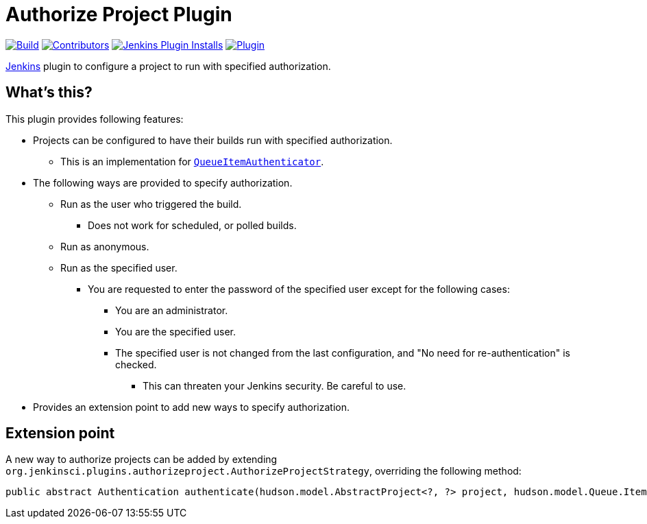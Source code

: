 [[authorize-project-plugin]]
= Authorize Project Plugin

link:https://ci.jenkins.io/job/Plugins/job/authorize-project-plugin/job/master/[image:https://ci.jenkins.io/job/Plugins/job/authorize-project-plugin/job/master/badge/icon[Build]]
link:https://github.com/jenkinsci/authorize-project-plugin/graphs/contributors[image:https://img.shields.io/github/contributors/jenkinsci/authorize-project-plugin.svg?color=blue[Contributors]]
link:https://plugins.jenkins.io/authorize-project/[image:https://img.shields.io/jenkins/plugin/i/authorize-project.svg?color=blue&label=installations[Jenkins Plugin Installs]]
link:https://plugins.jenkins.io/authorize-project/[image:https://img.shields.io/jenkins/plugin/v/authorize-project.svg[Plugin]]

https://jenkins.io[Jenkins] plugin to configure a project to run with specified authorization.

== What's this?

This plugin provides following features:

* Projects can be configured to have their builds run with specified authorization.
 ** This is an implementation for https://javadoc.jenkins-ci.org/jenkins/security/QueueItemAuthenticator.html[`QueueItemAuthenticator`].
* The following ways are provided to specify authorization.
 ** Run as the user who triggered the build.
  *** Does not work for scheduled, or polled builds.
 ** Run as anonymous.
 ** Run as the specified user.
  *** You are requested to enter the password of the specified user except for the following cases:
   **** You are an administrator.
   **** You are the specified user.
   **** The specified user is not changed from the last configuration, and "No need for re-authentication" is checked.
    ***** This can threaten your Jenkins security. Be careful to use.
* Provides an extension point to add new ways to specify authorization.

== Extension point

A new way to authorize projects can be added by extending `org.jenkinsci.plugins.authorizeproject.AuthorizeProjectStrategy`, overriding the following method:

----
public abstract Authentication authenticate(hudson.model.AbstractProject<?, ?> project, hudson.model.Queue.Item item);
----
